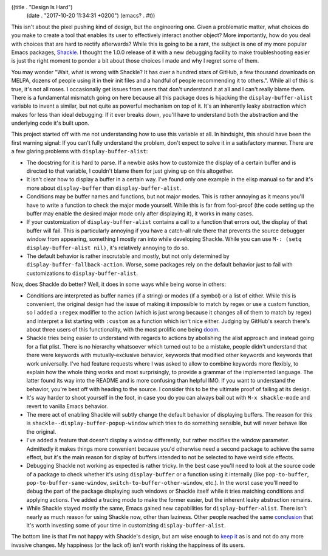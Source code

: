 ((title . "Design Is Hard")
 (date . "2017-10-20 11:34:31 +0200")
 (emacs? . #t))

This isn't about the pixel pushing kind of design, but the engineering
one.  Given a problematic matter, what choices do you make to create a
tool that enables its user to effectively interact another object?
More importantly, how do you deal with choices that are hard to
rectify afterwards?  While this is going to be a rant, the subject is
one of my more popular Emacs packages, Shackle_.  I thought the 1.0.0
release of it with a new debugging facility to make troubleshooting
easier is just the right moment to ponder a bit about those choices I
made and why I regret some of them.

You may wonder "Wait, what is wrong with Shackle?  It has over a
hundred stars of GitHub, a few thousand downloads on MELPA, dozens of
people using it in their init files and a handful of people
recommending it to others.".  While all of this is true, it's not all
roses.  I occasionally get issues from users that don't understand it
at all and I can't really blame them.  There is a fundamental mismatch
going on here because all this package does is hijacking the
``display-buffer-alist`` variable to invent a similar, but not quite
as powerful mechanism on top of it.  It's an inherently leaky
abstraction which makes for less than ideal debugging: If it ever
breaks down, you'll have to understand both the abstraction and the
underlying code it's built upon.

This project started off with me not understanding how to use this
variable at all.  In hindsight, this should have been the first
warning signal: If you can't fully understand the problem, don't
expect to solve it in a satisfactory manner.  There are a few glaring
problems with ``display-buffer-alist``:

- The docstring for it is hard to parse.  If a newbie asks how to
  customize the display of a certain buffer and is directed to that
  variable, I couldn't blame them for just giving up on this
  altogether.
- It isn't clear how to display a buffer in a certain way.  I've found
  only one example in the elisp manual so far and it's more about
  ``display-buffer`` than ``display-buffer-alist``.
- Conditions may be buffer names and functions, but not major modes.
  This is rather annoying as it means you'll have to write a function
  to check the major mode yourself.  While this is far from fool-proof
  (the code setting up the buffer may enable the desired major mode
  only after displaying it), it works in many cases.
- If your customization of ``display-buffer-alist`` contains a call to
  a function that errors out, the display of that buffer will fail.
  This is particularly annoying if you have a catch-all rule there
  that prevents the source debugger window from appearing, something I
  mostly ran into while developing Shackle.  While you can use ``M-:
  (setq display-buffer-alist nil)``, it's relatively annoying to do
  so.
- The default behavior is rather inscrutable and mostly, but not only
  determined by ``display-buffer-fallback-action``.  Worse, some
  packages rely on the default behavior just to fail with
  customizations to ``display-buffer-alist``.

Now, does Shackle do better?  Well, it does in some ways while being
worse in others:

- Conditions are interpreted as buffer names (if a string) or modes
  (if a symbol) or a list of either.  While this is convenient, the
  original design had the issue of making it impossible to match by
  regex or use a custom function, so I added a ``:regex`` modifier to
  the action (which is just wrong because it changes all of them to
  match by regex) and interpret a list starting with ``:custom`` as a
  function which isn't nice either.  Judging by GitHub's search
  there's about three users of this functionality, with the most
  prolific one being doom_.
- Shackle tries being easier to understand with regards to actions by
  abolishing the alist approach and instead going for a flat plist.
  There is no hierarchy whatsoever which turned out to be a mistake,
  people didn't understand that there were keywords with
  mutually-exclusive behavior, keywords that modified other keywords
  and keywords that work universally.  I've had feature requests where
  I was asked to allow to combine keywords more flexibly, to explain
  how the whole thing works and most surprisingly, to provide a
  grammar of the implemented language.  The latter found its way into
  the README and is more confusing than helpful IMO.  If you want to
  understand the behavior, you're best off with heading to the source.
  I consider this to be the ultimate proof of failing at its design.
- It's way harder to shoot yourself in the foot, in case you do you
  can always bail out with ``M-x shackle-mode`` and revert to vanilla
  Emacs behavior.
- The mere act of enabling Shackle will subtly change the default
  behavior of displaying buffers.  The reason for this is
  ``shackle--display-buffer-popup-window`` which tries to do something
  sensible, but will never behave like the original.
- I've added a feature that doesn't display a window differently, but
  rather modifies the window parameter.  Admittedly it makes things
  more convenient because you'd otherwise need a second package to
  achieve the same effect, but it's the main reason for display of
  buffers intended to not be selected to have weird side effects.
- Debugging Shackle not working as expected is rather tricky.  In the
  best case you'll need to look at the source code of a package to
  check whether it's using ``display-buffer`` or a function using it
  internally (like ``pop-to-buffer``, ``pop-to-buffer-same-window``,
  ``switch-to-buffer-other-window``, etc.).  In the worst case you'll
  need to debug the part of the package displaying such windows or
  Shackle itself while it tries matching conditions and applying
  actions.  I've added a tracing mode to make the former easier, but
  the inherent leaky abstraction remains.
- While Shackle stayed mostly the same, Emacs gained new capabilities
  for ``display-buffer-alist``.  There isn't nearly as much reason for
  using Shackle now, other than laziness.  Other people reached the
  same conclusion_ that it's worth investing some of your time in
  customizing ``display-buffer-alist``.

The bottom line is that I'm not happy with Shackle's design, but am
wise enough to `keep it`_ as is and not do any more invasive changes.
My happiness (or the lack of) isn't worth risking the happiness of its
users.

.. _Shackle: https://github.com/wasamasa/shackle
.. _doom: https://github.com/hlissner/doom-emacs/blob/master/core/core-popups.el
.. _conclusion: https://web.archive.org/web/20160409014815/https://www.lunaryorn.com/2015/04/29/the-power-of-display-buffer-alist.html
.. _keep it: http://blog.npmjs.org/post/141577284765/kik-left-pad-and-npm
